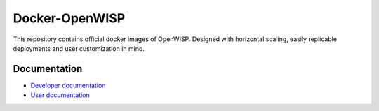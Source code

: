 Docker-OpenWISP
===============

.. image:: https://github.com/openwisp/docker-openwisp/workflows/Automation%20Tests/badge.svg
    :target: https://github.com/openwisp/docker-openwisp/actions?query=workflow%3A%22Automation+Tests%22

.. image:: https://img.shields.io/badge/registry-openwisp-blue.svg
    :target: https://gitlab.com/openwisp/docker-openwisp/container_registry

.. image:: https://badges.gitter.im/openwisp/dockerize-openwisp.svg
    :target: https://gitter.im/openwisp/dockerize-openwisp?utm_source=badge&utm_medium=badge&utm_campaign=pr-badge

.. image:: https://img.shields.io/badge/support-orange.svg
    :target: http://openwisp.org/support.html

.. image:: https://img.shields.io/github/license/openwisp/docker-openwisp.svg
    :target: https://github.com/openwisp/docker-openwisp/blob/master/LICENSE

This repository contains official docker images of OpenWISP. Designed with
horizontal scaling, easily replicable deployments and user customization
in mind.

.. image:: https://raw.githubusercontent.com/openwisp/docker-openwisp/reorder-docs/docs/images/portainer-docker-list.png
    :target: https://raw.githubusercontent.com/openwisp/docker-openwisp/reorder-docs/docs/images/portainer-docker-list.png

Documentation
-------------

- `Developer documentation
  <https://openwisp.io/docs/dev/docker/developer/>`_
- `User documentation <https://openwisp.io/docs/dev/docker/>`_
